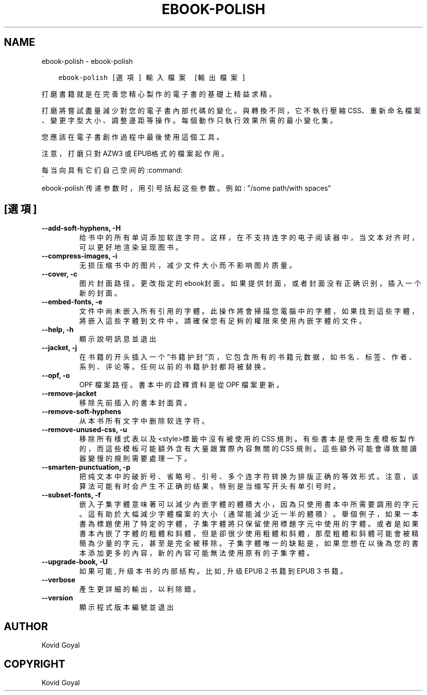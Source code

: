 .\" Man page generated from reStructuredText.
.
.
.nr rst2man-indent-level 0
.
.de1 rstReportMargin
\\$1 \\n[an-margin]
level \\n[rst2man-indent-level]
level margin: \\n[rst2man-indent\\n[rst2man-indent-level]]
-
\\n[rst2man-indent0]
\\n[rst2man-indent1]
\\n[rst2man-indent2]
..
.de1 INDENT
.\" .rstReportMargin pre:
. RS \\$1
. nr rst2man-indent\\n[rst2man-indent-level] \\n[an-margin]
. nr rst2man-indent-level +1
.\" .rstReportMargin post:
..
.de UNINDENT
. RE
.\" indent \\n[an-margin]
.\" old: \\n[rst2man-indent\\n[rst2man-indent-level]]
.nr rst2man-indent-level -1
.\" new: \\n[rst2man-indent\\n[rst2man-indent-level]]
.in \\n[rst2man-indent\\n[rst2man-indent-level]]u
..
.TH "EBOOK-POLISH" "1" "7月 29, 2022" "6.2.0" "calibre"
.SH NAME
ebook-polish \- ebook-polish
.INDENT 0.0
.INDENT 3.5
.sp
.nf
.ft C
ebook\-polish [選項] 輸入檔案 [輸出檔案]
.ft P
.fi
.UNINDENT
.UNINDENT
.sp
打磨書籍就是在完善您精心製作的電子書的基礎上精益求精。
.sp
打磨將嘗試盡量減少對您的電子書內部代碼的變化。與轉換不同，它不執行壓縮CSS、重新命名檔案、變更字型大小、調整邊距等操作。每個動作只執行效果所需的最小變化集。
.sp
您應該在電子書創作過程中最後使用這個工具。
.sp
注意，打磨只對AZW3 或 EPUB格式的檔案起作用。
.sp
每当向具有它们自己空间的:command:
.nf
\(ga
.fi
ebook\-polish\(ga传递参数时，用引号括起这些参数。例如: \(dq/some path/with spaces\(dq
.SH [選項]
.INDENT 0.0
.TP
.B \-\-add\-soft\-hyphens, \-H
给书中的所有单词添加软连字符。这样，在不支持连字的电子阅读器中，当文本对齐时，可以更好地渲染呈现图书。
.UNINDENT
.INDENT 0.0
.TP
.B \-\-compress\-images, \-i
无损压缩书中的图片，减少文件大小而不影响图片质量。
.UNINDENT
.INDENT 0.0
.TP
.B \-\-cover, \-c
图片封面路径。更改指定的ebook封面。如果提供封面，或者封面没有正确识别，插入一个新的封面。
.UNINDENT
.INDENT 0.0
.TP
.B \-\-embed\-fonts, \-e
文件中尚未嵌入所有引用的字體。此操作將會掃描您電腦中的字體， 如果找到這些字體，將嵌入這些字體到文件中。 請確保您有足夠的權限來使用內嵌字體的文件。
.UNINDENT
.INDENT 0.0
.TP
.B \-\-help, \-h
顯示說明訊息並退出
.UNINDENT
.INDENT 0.0
.TP
.B \-\-jacket, \-j
在书籍的开头插入一个“书籍护封”页，它包含所有的书籍元数据，如 书名、标签、作者、系列、评论等。任何以前的书籍护封都将被替换。
.UNINDENT
.INDENT 0.0
.TP
.B \-\-opf, \-o
OPF 檔案路徑。書本中的詮釋資料是從 OPF 檔案更新。
.UNINDENT
.INDENT 0.0
.TP
.B \-\-remove\-jacket
移除先前插入的書本封面頁。
.UNINDENT
.INDENT 0.0
.TP
.B \-\-remove\-soft\-hyphens
从本书所有文字中删除软连字符。
.UNINDENT
.INDENT 0.0
.TP
.B \-\-remove\-unused\-css, \-u
移除所有樣式表以及<style>標籤中沒有被使用的 CSS 規則。 有些書本是使用生產模板製作的，而這些模板可能額外含有大量跟實際內容無關的 CSS 規則。這些額外可能會導致閱讀器變慢的規則需要處理一下。
.UNINDENT
.INDENT 0.0
.TP
.B \-\-smarten\-punctuation, \-p
把纯文本中的破折号、省略号、引号、多个连字符转换为排版正确的等效形式。 注意，该算法可能有时会产生不正确的结果，特别是当缩写开头有单引号时。
.UNINDENT
.INDENT 0.0
.TP
.B \-\-subset\-fonts, \-f
嵌入子集字體意味著可以減少內嵌字體的體積大小，因為只 使用書本中所需要調用的字元。這有助於大幅減少字體檔案的大 小（通常能減少近一半的體積）。 舉個例子，如果一本書為標題使用了特定的字體，子集字體 將只保留使用標題字元中使用的字體。或者是如果書本內嵌了字 體的粗體和斜體，但是卻很少使用粗體和斜體，那麼粗體和斜體 可能會被精簡為少量的字元，甚至是完全被移除。 子集字體唯一的缺點是，如果您想在以後為您的書本添加更 多的內容，新的內容可能無法使用原有的子集字體。
.UNINDENT
.INDENT 0.0
.TP
.B \-\-upgrade\-book, \-U
如果可能, 升级本书的内部结构。 比如, 升级 EPUB 2 书籍到 EPUB 3 书籍。
.UNINDENT
.INDENT 0.0
.TP
.B \-\-verbose
產生更詳細的輸出，以利除錯。
.UNINDENT
.INDENT 0.0
.TP
.B \-\-version
顯示程式版本編號並退出
.UNINDENT
.SH AUTHOR
Kovid Goyal
.SH COPYRIGHT
Kovid Goyal
.\" Generated by docutils manpage writer.
.
